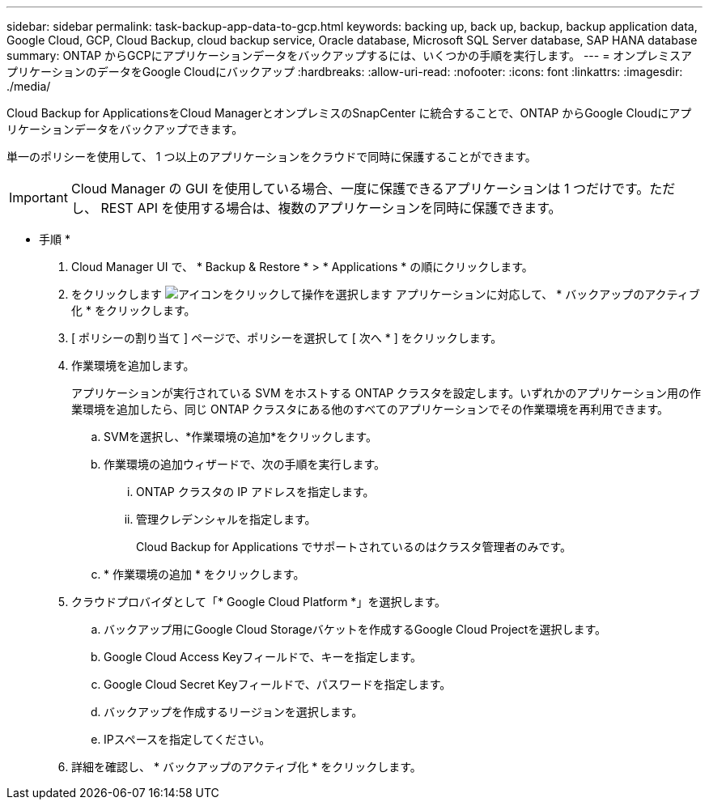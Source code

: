---
sidebar: sidebar 
permalink: task-backup-app-data-to-gcp.html 
keywords: backing up, back up, backup, backup application data, Google Cloud, GCP, Cloud Backup, cloud backup service, Oracle database, Microsoft SQL Server database, SAP HANA database 
summary: ONTAP からGCPにアプリケーションデータをバックアップするには、いくつかの手順を実行します。 
---
= オンプレミスアプリケーションのデータをGoogle Cloudにバックアップ
:hardbreaks:
:allow-uri-read: 
:nofooter: 
:icons: font
:linkattrs: 
:imagesdir: ./media/


[role="lead"]
Cloud Backup for ApplicationsをCloud ManagerとオンプレミスのSnapCenter に統合することで、ONTAP からGoogle Cloudにアプリケーションデータをバックアップできます。

単一のポリシーを使用して、 1 つ以上のアプリケーションをクラウドで同時に保護することができます。


IMPORTANT: Cloud Manager の GUI を使用している場合、一度に保護できるアプリケーションは 1 つだけです。ただし、 REST API を使用する場合は、複数のアプリケーションを同時に保護できます。

* 手順 *

. Cloud Manager UI で、 * Backup & Restore * > * Applications * の順にクリックします。
. をクリックします image:icon-action.png["アイコンをクリックして操作を選択します"] アプリケーションに対応して、 * バックアップのアクティブ化 * をクリックします。
. [ ポリシーの割り当て ] ページで、ポリシーを選択して [ 次へ * ] をクリックします。
. 作業環境を追加します。
+
アプリケーションが実行されている SVM をホストする ONTAP クラスタを設定します。いずれかのアプリケーション用の作業環境を追加したら、同じ ONTAP クラスタにある他のすべてのアプリケーションでその作業環境を再利用できます。

+
.. SVMを選択し、*作業環境の追加*をクリックします。
.. 作業環境の追加ウィザードで、次の手順を実行します。
+
... ONTAP クラスタの IP アドレスを指定します。
... 管理クレデンシャルを指定します。
+
Cloud Backup for Applications でサポートされているのはクラスタ管理者のみです。



.. * 作業環境の追加 * をクリックします。


. クラウドプロバイダとして「* Google Cloud Platform *」を選択します。
+
.. バックアップ用にGoogle Cloud Storageバケットを作成するGoogle Cloud Projectを選択します。
.. Google Cloud Access Keyフィールドで、キーを指定します。
.. Google Cloud Secret Keyフィールドで、パスワードを指定します。
.. バックアップを作成するリージョンを選択します。
.. IPスペースを指定してください。


. 詳細を確認し、 * バックアップのアクティブ化 * をクリックします。

